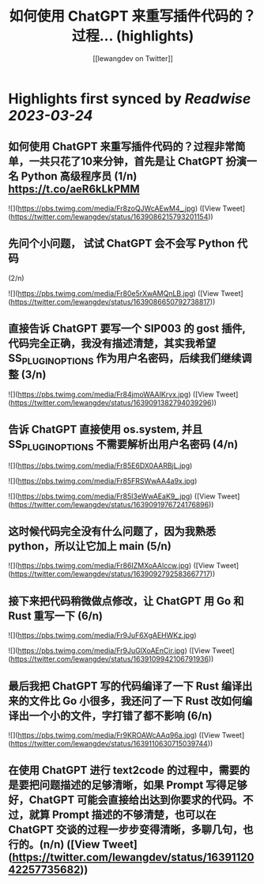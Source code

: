 :PROPERTIES:
:title: 如何使用 ChatGPT 来重写插件代码的？过程... (highlights)
:author: [[lewangdev on Twitter]]
:full-title: "如何使用 ChatGPT 来重写插件代码的？过程..."
:category: #tweets
:url: https://twitter.com/lewangdev/status/1639086215793201154
:END:

* Highlights first synced by [[Readwise]] [[2023-03-24]]
** 如何使用 ChatGPT 来重写插件代码的？过程非常简单，一共只花了10来分钟，首先是让 ChatGPT 扮演一名 Python 高级程序员 (1/n) https://t.co/aeR6kLkPMM 

![](https://pbs.twimg.com/media/Fr8zoQJWcAEwM4_.jpg) ([View Tweet](https://twitter.com/lewangdev/status/1639086215793201154))
** 先问个小问题， 试试 ChatGPT 会不会写 Python 代码
(2/n) 

![](https://pbs.twimg.com/media/Fr80e5rXwAMQnLB.jpg) ([View Tweet](https://twitter.com/lewangdev/status/1639086650792738817))
** 直接告诉 ChatGPT 要写一个 SIP003 的 gost 插件, 代码完全正确，我没有描述清楚，其实我希望 SS_PLUGIN_OPTIONS 作为用户名密码，后续我们继续调整 (3/n) 

![](https://pbs.twimg.com/media/Fr84jmoWAAIKrvx.jpg) ([View Tweet](https://twitter.com/lewangdev/status/1639091382794039296))
** 告诉 ChatGPT 直接使用 os.system, 并且 SS_PLUGIN_OPTIONS 不需要解析出用户名密码 (4/n) 

![](https://pbs.twimg.com/media/Fr85E6DX0AARBjL.jpg) 

![](https://pbs.twimg.com/media/Fr85FRSWwAA4a9x.jpg) 

![](https://pbs.twimg.com/media/Fr85I3eWwAEaK9_.jpg) ([View Tweet](https://twitter.com/lewangdev/status/1639091976724176896))
** 这时候代码完全没有什么问题了，因为我熟悉 python，所以让它加上 main (5/n) 

![](https://pbs.twimg.com/media/Fr86IZMXoAAlccw.jpg) ([View Tweet](https://twitter.com/lewangdev/status/1639092792583667717))
** 接下来把代码稍微做点修改，让 ChatGPT 用 Go 和 Rust 重写一下 (6/n) 

![](https://pbs.twimg.com/media/Fr9JuF6XgAEHWKz.jpg) 

![](https://pbs.twimg.com/media/Fr9JuGlXoAEnCir.jpg) ([View Tweet](https://twitter.com/lewangdev/status/1639109942106791936))
** 最后我把 ChatGPT 写的代码编译了一下 Rust 编译出来的文件比 Go 小很多，我还问了一下 Rust 改如何编译出一个小的文件，字打错了都不影响 (6/n) 

![](https://pbs.twimg.com/media/Fr9KROAWcAAq96a.jpg) ([View Tweet](https://twitter.com/lewangdev/status/1639110630715039744))
** 在使用 ChatGPT 进行 text2code 的过程中，需要的是要把问题描述的足够清晰，如果 Prompt 写得足够好，ChatGPT 可能会直接给出达到你要求的代码。不过，就算 Prompt 描述的不够清楚，也可以在 ChatGPT 交谈的过程一步步变得清晰，多聊几句，也行的。(n/n) ([View Tweet](https://twitter.com/lewangdev/status/1639112042257735682))